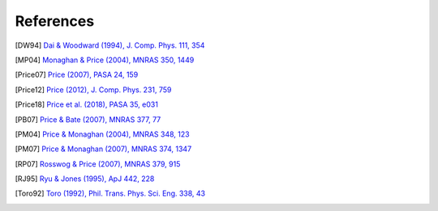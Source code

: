 
References
===========

.. [DW94] `Dai & Woodward (1994), J. Comp. Phys. 111, 354 <http://adsabs.harvard.edu/abs/1994JCoPh.111..354D>`_

.. [MP04] `Monaghan & Price (2004), MNRAS 350, 1449 <https://ui.adsabs.harvard.edu/abs/2004MNRAS.350.1449M/abstract>`_

.. [Price07] `Price (2007), PASA 24, 159 <https://ui.adsabs.harvard.edu/abs/2007PASA...24..159P/abstract>`_

.. [Price12] `Price (2012), J. Comp. Phys. 231, 759 <https://ui.adsabs.harvard.edu/abs/2012JCoPh.231..759P/abstract>`_

.. [Price18] `Price et al. (2018), PASA 35, e031 <http://adsabs.harvard.edu/abs/2018PASA...35...31P>`_

.. [PB07] `Price & Bate (2007), MNRAS 377, 77 <https://ui.adsabs.harvard.edu/abs/2007MNRAS.377...77P/abstract>`_

.. [PM04] `Price & Monaghan (2004), MNRAS 348, 123 <http://adsabs.harvard.edu/abs/2004MNRAS.348..123P>`_

.. [PM07] `Price & Monaghan (2007), MNRAS 374, 1347 <https://ui.adsabs.harvard.edu/abs/2007MNRAS.374.1347P/abstract>`_

.. [RP07] `Rosswog & Price (2007), MNRAS 379, 915 <https://ui.adsabs.harvard.edu/abs/2007MNRAS.379..915R/abstract>`_

.. [RJ95] `Ryu & Jones (1995), ApJ 442, 228 <http://adsabs.harvard.edu/abs/1995ApJ...442..228R>`_

.. [Toro92] `Toro (1992), Phil. Trans. Phys. Sci. Eng. 338, 43 <https://ui.adsabs.harvard.edu/abs/1992RSPTA.338...43T/abstract>`_
